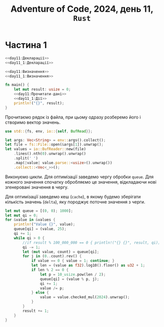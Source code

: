 #+title: Adventure of Code, 2024, день 11, =Rust=

* Частина 1

#+begin_src rust :noweb yes :mkdirp yes :tangle src/bin/day11_1.rs
  <<day11:Декларації>>
  <<day11_1:Декларації>>

  <<day11:Визначення>>
  <<day11_1:Визначення>>

  fn main() {
      let mut result: usize = 0;
      <<day11:Прочитати-дані>>
      <<day11_1:Дії>>
      println!("{}", result);
  }
#+end_src

Прочитаємо рядок із файла, при цьому одразу розберемо його і створимо вектор значень.

#+begin_src rust :noweb-ref day11:Декларації
  use std::{fs, env, io::{self, BufRead}};
#+end_src

#+begin_src rust :noweb-ref day11:Прочитати-дані
  let args: Vec<String> = env::args().collect();
  let file = fs::File::open(&args[1]).unwrap();
  let values = io::BufReader::new(file)
      .lines().nth(0).unwrap().unwrap()
      .split(' ')
      .map(|value| value.parse::<usize>().unwrap())
      .collect::<Vec<_>>();
#+end_src

Виконуємо цикли. Для оптимізації заведемо чергу обробки ~queue~. Для кожного значення спочатку обробляємо
це значення, відкладаючи нові згенеровані значення в чергу.

Для оптимізації заведемо кеш (~cache~), в якому будемо зберігати кількість значень (~delta~), яку
породжує поточне значення з черги.

#+begin_src rust :noweb-ref day11_1:Дії
  let mut queue = [(0, 0); 1000];
  let mut qi = 0;
  for &value in &values {
      println!("Value {}", value);
      queue[qi] = (value, 25);
      qi += 1;
      while qi > 0 {
          //if result % 100_000_000 == 0 { println!("{} {}", result, qi); }
          qi -= 1;
          let (mut value, count) = queue[qi];
          for j in (0..count).rev() {
              if value == 0 { value = 1; continue; }
              let len = (value as f32).log10().floor() as u32 + 1;
              if len % 2 == 0 {
                  let p = 10_usize.pow(len / 2);
                  queue[qi] = (value % p, j);
                  qi += 1;
                  value /= p;
              } else {
                  value = value.checked_mul(2024).unwrap();
              }
          }
          result += 1;
      }
  }
#+end_src

